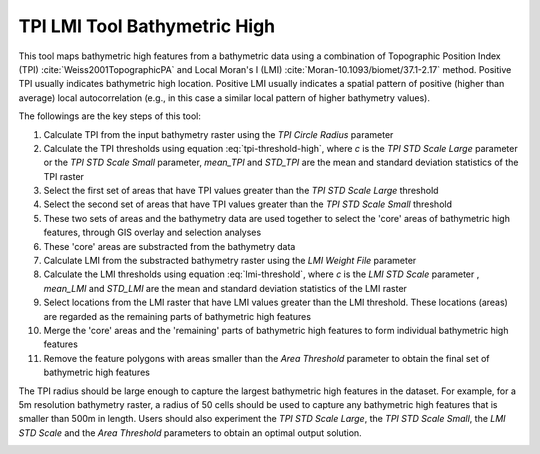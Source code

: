 TPI LMI Tool Bathymetric High
-----------------------------


This tool maps bathymetric high features from a bathymetric data using a combination of Topographic Position Index (TPI) :cite:`Weiss2001TopographicPA` and Local Moran's I (LMI) :cite:`Moran-10.1093/biomet/37.1-2.17` method.
Positive TPI usually indicates bathymetric high location. Positive LMI usually indicates a spatial pattern of positive (higher than average) local autocorrelation (e.g., in this case a similar local pattern of higher bathymetry values).

The followings are the key steps of this tool:

1. Calculate TPI from the input bathymetry raster using the *TPI Circle Radius* parameter
2. Calculate the TPI thresholds using equation :eq:`tpi-threshold-high`, where *c* is the *TPI STD Scale Large* parameter or the *TPI STD Scale Small* parameter, *mean_TPI* and *STD_TPI* are the mean and standard deviation statistics of the TPI raster
3. Select the first set of areas that have TPI values greater than the *TPI STD Scale Large* threshold
4. Select the second set of areas that have TPI values greater than the *TPI STD Scale Small* threshold
5. These two sets of areas and the bathymetry data are used together to select the 'core' areas of bathymetric high features, through GIS overlay and selection analyses
6. These 'core' areas are substracted from the bathymetry data
7. Calculate LMI from the substracted bathymetry raster using the *LMI Weight File* parameter
8. Calculate the LMI thresholds using equation :eq:`lmi-threshold`, where *c* is the *LMI STD Scale* parameter , *mean_LMI* and *STD_LMI* are the mean and standard deviation statistics of the LMI raster
9. Select locations from the LMI raster that have LMI values greater than the LMI threshold. These locations (areas) are regarded as the remaining parts of bathymetric high features
10. Merge the 'core' areas and the 'remaining' parts of bathymetric high features to form individual bathymetric high features
11. Remove the feature polygons with areas smaller than the *Area Threshold* parameter to obtain the final set of bathymetric high features

The TPI radius should be large enough to capture the largest bathymetric high features in the dataset.
For example, for a 5m resolution bathymetry raster, a radius of 50 cells should be used to capture any bathymetric high features that is smaller than 500m in length.
Users should also experiment the *TPI STD Scale Large*, the *TPI STD Scale Small*, the *LMI STD Scale* and the *Area Threshold* parameters to obtain an optimal output solution. 


.. image:: images/TPI_LMI.png
   :align: center
